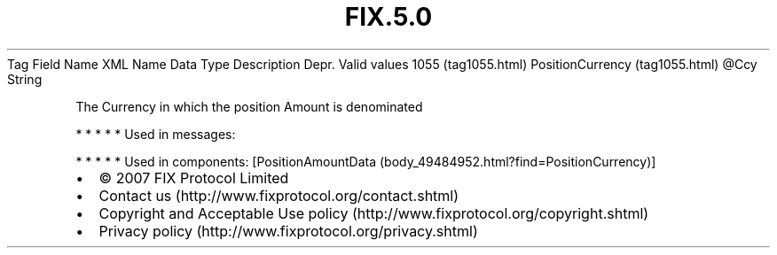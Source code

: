 .TH FIX.5.0 "" "" "Tag #1055"
Tag
Field Name
XML Name
Data Type
Description
Depr.
Valid values
1055 (tag1055.html)
PositionCurrency (tag1055.html)
\@Ccy
String
.PP
The Currency in which the position Amount is denominated
.PP
   *   *   *   *   *
Used in messages:
.PP
   *   *   *   *   *
Used in components:
[PositionAmountData (body_49484952.html?find=PositionCurrency)]

.PD 0
.P
.PD

.PP
.PP
.IP \[bu] 2
© 2007 FIX Protocol Limited
.IP \[bu] 2
Contact us (http://www.fixprotocol.org/contact.shtml)
.IP \[bu] 2
Copyright and Acceptable Use policy (http://www.fixprotocol.org/copyright.shtml)
.IP \[bu] 2
Privacy policy (http://www.fixprotocol.org/privacy.shtml)
